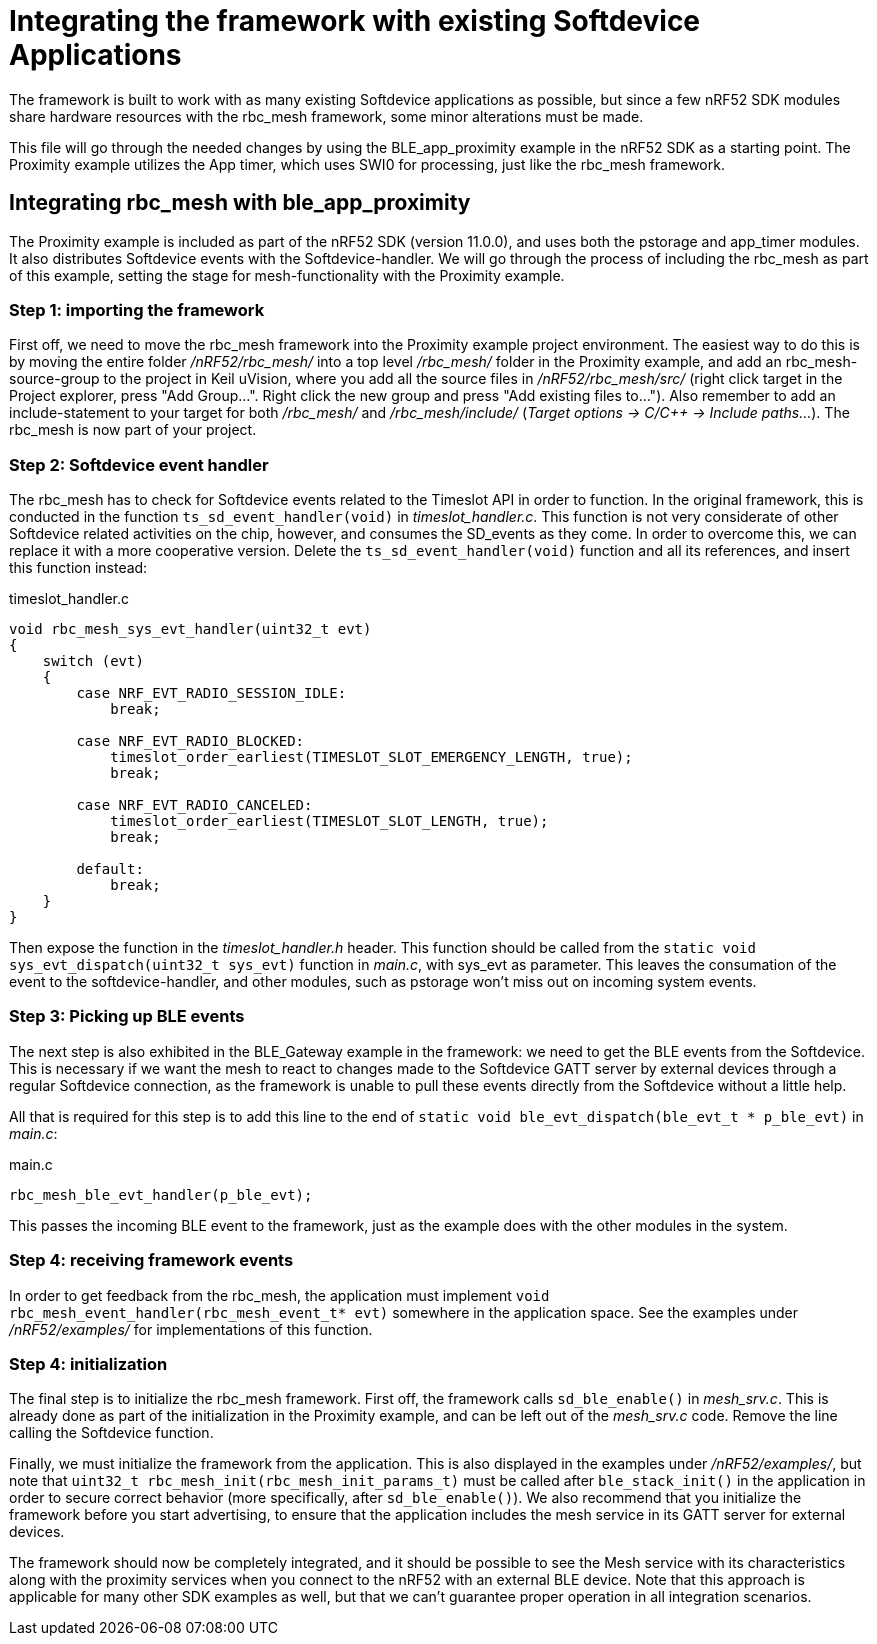 = Integrating the framework with existing Softdevice Applications
The framework is built to work with as many existing Softdevice applications as possible, but since a few nRF52 SDK modules share hardware resources with the rbc_mesh framework, some minor alterations must be made.

This file will go through the needed changes by using the BLE_app_proximity example in the nRF52 SDK as a starting point. The Proximity example utilizes the App timer, which uses SWI0 for processing, just like the rbc_mesh framework.

== Integrating rbc_mesh with ble_app_proximity
The Proximity example is included as part of the nRF52 SDK (version 11.0.0), and uses both the pstorage and app_timer modules. It also distributes Softdevice events with the Softdevice-handler. We will go through the process of including the rbc_mesh as part of this example, setting the stage for mesh-functionality with the Proximity example.

=== Step 1: importing the framework
First off, we need to move the rbc_mesh framework into the Proximity example project environment. The easiest way to do this is by moving the entire folder _/nRF52/rbc_mesh/_ into a top level _/rbc_mesh/_ folder in the Proximity example, and add an rbc_mesh-source-group to the project in Keil uVision, where you add all the source files in _/nRF52/rbc_mesh/src/_ (right click target in the Project explorer, press "Add Group...". Right click the new group and press "Add existing files to..."). Also remember to add an include-statement to your target for both _/rbc_mesh/_ and _/rbc_mesh/include/_ (_Target options -> C/C++ -> Include paths..._). The rbc_mesh is now part of your project.

=== Step 2: Softdevice event handler
The rbc_mesh has to check for Softdevice events related to the Timeslot API in order to function. In the original framework, this is conducted in the function `ts_sd_event_handler(void)` in _timeslot_handler.c_. This function is not very considerate of other Softdevice related activities on the chip, however, and consumes the SD_events as they come. In order to overcome this, we can replace it with a more cooperative version. Delete the `ts_sd_event_handler(void)` function and all its references, and insert this function instead: 
[source,c]
.timeslot_handler.c
----
void rbc_mesh_sys_evt_handler(uint32_t evt)
{
    switch (evt)
    {
        case NRF_EVT_RADIO_SESSION_IDLE:
            break;
        
        case NRF_EVT_RADIO_BLOCKED:
            timeslot_order_earliest(TIMESLOT_SLOT_EMERGENCY_LENGTH, true);
            break;
        
        case NRF_EVT_RADIO_CANCELED:
            timeslot_order_earliest(TIMESLOT_SLOT_LENGTH, true);
            break;

        default:
            break;
    }
}
----

Then expose the function in the _timeslot_handler.h_ header. This function should be called from the `static void sys_evt_dispatch(uint32_t sys_evt)` function in _main.c_, with sys_evt as parameter. This leaves the consumation of the event to the softdevice-handler, and other modules, such as pstorage won't miss out on incoming system events.

=== Step 3: Picking up BLE events
The next step is also exhibited in the BLE_Gateway example in the framework: we need to get the BLE events from the Softdevice. This is necessary if we want the mesh to react to changes made to the Softdevice GATT server by external devices through a regular Softdevice connection, as the framework is unable to pull these events directly from the Softdevice without a little help. 

All that is required for this step is to add this line to the end of `static void ble_evt_dispatch(ble_evt_t * p_ble_evt)` in _main.c_:

[source,c]
.main.c
----
rbc_mesh_ble_evt_handler(p_ble_evt);
----

This passes the incoming BLE event to the framework, just as the example does with the other modules in the system.

=== Step 4: receiving framework events
In order to get feedback from the rbc_mesh, the application must implement `void rbc_mesh_event_handler(rbc_mesh_event_t* evt)` somewhere in the application space. See the examples under _/nRF52/examples/_ for implementations of this function.

=== Step 4: initialization
The final step is to initialize the rbc_mesh framework. First off, the framework calls `sd_ble_enable()` in _mesh_srv.c_. This is already done as part of the initialization in the Proximity example, and can be left out of the _mesh_srv.c_ code. Remove the line calling the Softdevice function.

Finally, we must initialize the framework from the application. This is also displayed in the examples under _/nRF52/examples/_, but note that `uint32_t rbc_mesh_init(rbc_mesh_init_params_t)` must be called after `ble_stack_init()` in the application in order to secure correct behavior (more specifically, after `sd_ble_enable()`). We also recommend that you initialize the framework before you start advertising, to ensure that the application includes the mesh service in its GATT server for external devices.

The framework should now be completely integrated, and it should be possible to see the Mesh service with its characteristics along with the proximity services when you connect to the nRF52 with an external BLE device. Note that this approach is applicable for many other SDK examples as well, but that we can't guarantee proper operation in all integration scenarios.



